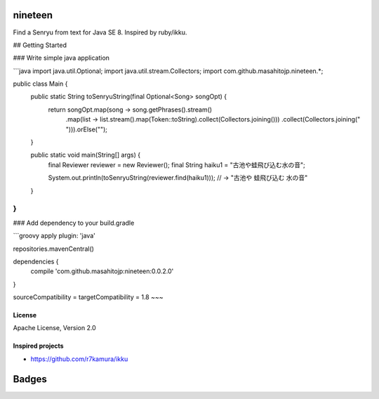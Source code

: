nineteen
========

Find a Senryu from text for Java SE 8.
Inspired by ruby/ikku.

## Getting Started

### Write simple java application

```java
import java.util.Optional;
import java.util.stream.Collectors;
import com.github.masahitojp.nineteen.*;

public class Main {
    public static String toSenryuString(final Optional<Song> songOpt) {
        return songOpt.map(song -> song.getPhrases().stream()
                .map(list -> list.stream().map(Token::toString).collect(Collectors.joining()))
                .collect(Collectors.joining(" "))).orElse("");
    }

    public static void main(String[] args) {
        final Reviewer reviewer = new Reviewer();
        final String haiku1 = "古池や蛙飛び込む水の音";

        System.out.println(toSenryuString(reviewer.find(haiku1)));
        // -> "古池や 蛙飛び込む 水の音"
    }
}
```

### Add dependency to your build.gradle

```groovy
apply plugin: 'java'

repositories.mavenCentral()

dependencies {
	compile 'com.github.masahitojp:nineteen:0.0.2.0'
}

sourceCompatibility = targetCompatibility = 1.8
~~~

License
-------

Apache License, Version 2.0

Inspired projects
-----------------

* https://github.com/r7kamura/ikku


Badges
======

.. image:: https://circleci.com/gh/masahitojp/nineteen.svg?circle-token=cb7eaa23c994dc2fc9a27fdf2996cd7ec7bd587c
   :alt: build status